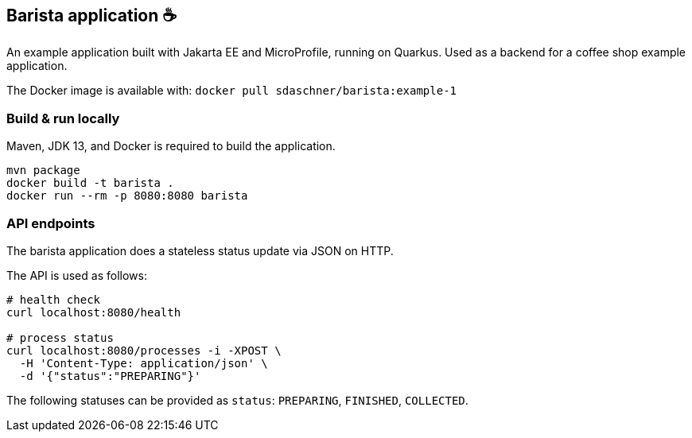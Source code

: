 == Barista application ☕

An example application built with Jakarta EE and MicroProfile, running on Quarkus.
Used as a backend for a coffee shop example application.

The Docker image is available with: `docker pull sdaschner/barista:example-1`


=== Build &amp; run locally

Maven, JDK 13, and Docker is required to build the application.

----
mvn package
docker build -t barista .
docker run --rm -p 8080:8080 barista
----


=== API endpoints

The barista application does a stateless status update via JSON on HTTP.

The API is used as follows:

----
# health check
curl localhost:8080/health

# process status
curl localhost:8080/processes -i -XPOST \
  -H 'Content-Type: application/json' \
  -d '{"status":"PREPARING"}'
----

The following statuses can be provided as `status`: `PREPARING`, `FINISHED`, `COLLECTED`.
